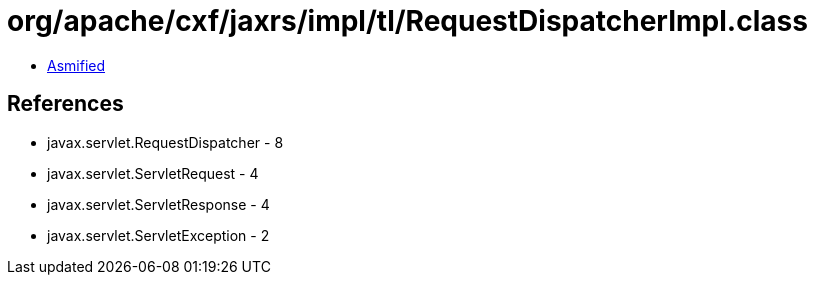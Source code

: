 = org/apache/cxf/jaxrs/impl/tl/RequestDispatcherImpl.class

 - link:RequestDispatcherImpl-asmified.java[Asmified]

== References

 - javax.servlet.RequestDispatcher - 8
 - javax.servlet.ServletRequest - 4
 - javax.servlet.ServletResponse - 4
 - javax.servlet.ServletException - 2
